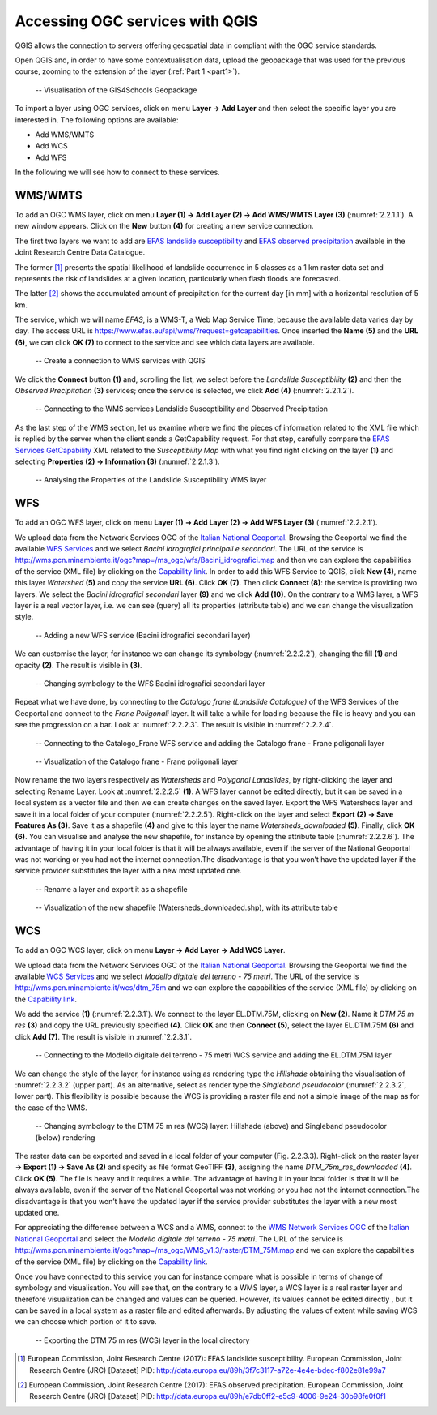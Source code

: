 .. _2.2:

Accessing OGC services with QGIS
================================

QGIS allows the connection to servers offering geospatial data in compliant with the OGC service standards.

Open QGIS and, in order to have some contextualisation data, upload the geopackage that was used for the previous course, zooming to the extension of the layer (:ref:`Part 1 <part1>`).

.. _2.2.1:
.. figure:: /img/2/2.2.1.png
   
   -- Visualisation of the GIS4Schools Geopackage

To import a layer using OGC services, click on menu **Layer → Add Layer** and then select the specific layer you are interested in.
The following options are available:

- Add WMS/WMTS
- Add WCS
- Add WFS

In the following we will see how to connect to these services.

WMS/WMTS
--------

To add an OGC WMS layer, click on menu **Layer (1) → Add Layer (2) → Add WMS/WMTS Layer (3)** (:numref:`2.2.1.1`). A new window appears. Click on the **New** button **(4)** for creating a new service connection.

The first two layers we want to add are `EFAS landslide susceptibility <https://data.jrc.ec.europa.eu/dataset/3f7c3117-a72e-4e4e-bdec-f802e81e99a7>`_ and `EFAS observed precipitation <https://data.jrc.ec.europa.eu/dataset/e7db0ff2-e5c9-4006-9e24-30b98fe0f0f1>`_ available in the Joint Research Centre Data Catalogue.

The former [1]_ presents the spatial likelihood of landslide occurrence in 5 classes as a 1 km raster data set and represents the risk of landslides at a given location, particularly when flash floods are forecasted.

The latter [2]_ shows the accumulated amount of precipitation for the current day [in mm] with a horizontal resolution of 5 km.

The service, which we will name *EFAS*, is a WMS-T, a Web Map Service Time, because the available data varies day by day. The access URL is https://www.efas.eu/api/wms/?request=getcapabilities. Once inserted the **Name (5)** and the **URL (6)**, we can click **OK (7)** to connect to the service and see which data layers are available.

.. _2.2.1.1:
.. figure:: /img/2/2.2.1.1.png
   
   -- Create a connection to WMS services with QGIS

We click the **Connect** button **(1)** and, scrolling the list, we select before the *Landslide Susceptibility* **(2)** and then the *Observed Precipitation* **(3)** services; once the service is selected, we click **Add (4)** (:numref:`2.2.1.2`).

.. _2.2.1.2:
.. figure:: /img/2/2.2.1.2.png
   
   -- Connecting to the WMS services Landslide Susceptibility and Observed Precipitation

As the last step of the WMS section, let us examine where we find the pieces of information related to the XML file which is replied by the server when the client sends a GetCapability request. For that step, carefully compare the `EFAS Services GetCapability <https://www.efas.eu/api/wms/?request=getcapabilities>`_ XML  related to the *Susceptibility Map* with what you find right clicking on the layer **(1)** and selecting **Properties (2) → Information (3)** (:numref:`2.2.1.3`).

.. _2.2.1.3:
.. figure:: /img/2/2.2.1.3.png
   
   -- Analysing the Properties of the Landslide Susceptibility WMS layer

WFS
---

To add an OGC WFS layer, click on menu **Layer (1) → Add Layer (2) → Add WFS Layer (3)** (:numref:`2.2.2.1`).

We upload data from the Network Services OGC of the `Italian National Geoportal <http://www.pcn.minambiente.it/mattm/en/network-services-ogc/>`_. 
Browsing the Geoportal we find the available `WFS Services <http://www.pcn.minambiente.it/mattm/en/wfs-service/>`_ and we select *Bacini idrografici principali e secondari*. The URL of the service is http://wms.pcn.minambiente.it/ogc?map=/ms_ogc/wfs/Bacini_idrografici.map and then we can explore the capabilities of the service (XML file) by clicking on the `Capability link <http://wms.pcn.minambiente.it/ogc?map=/ms_ogc/wfs/Bacini_idrografici.map&service=wfs&request=getCapabilities>`__. In order to add this WFS Service to QGIS, click **New (4)**, name this layer *Watershed* **(5)** and copy the service **URL (6)**. Click **OK (7)**. Then click **Connect (8)**: the service is providing two layers. We select the *Bacini idrografici secondari* layer **(9)** and we click **Add (10)**. On the contrary to a WMS layer, a WFS layer is a real vector layer, i.e. we can see (query) all its properties (attribute table) and we can change the visualization style.

.. _2.2.2.1:
.. figure:: /img/2/2.2.2.1.png
   
   -- Adding a new WFS service (Bacini idrografici secondari layer)

We can customise the layer, for instance we can change its symbology (:numref:`2.2.2.2`), changing the fill **(1)** and opacity **(2)**. The result is visible in **(3)**.

.. _2.2.2.2:
.. figure:: /img/2/2.2.2.2.png
   
   -- Changing symbology to the WFS Bacini idrografici secondari layer

Repeat what we have done, by connecting to the *Catalogo frane (Landslide Catalogue)* of the WFS Services of the Geoportal and connect to the *Frane Poligonali* layer. It will take a while for loading because the file is heavy and you can see the progression on a bar. Look at :numref:`2.2.2.3`. The result is visible in :numref:`2.2.2.4`.

.. _2.2.2.3:
.. figure:: /img/2/2.2.2.3.png
   
   -- Connecting to the Catalogo_Frane WFS service and adding the Catalogo frane - Frane poligonali layer

.. _2.2.2.4:
.. figure:: /img/2/2.2.2.4.png
   
   -- Visualization of the Catalogo frane - Frane poligonali layer

Now rename the two layers respectively as *Watersheds* and *Polygonal Landslides*, by right-clicking the layer and selecting Rename Layer. Look at :numref:`2.2.2.5` **(1)**.
A WFS layer cannot be edited directly, but it can be saved in a local system as a vector file and then we can create changes on the saved layer.
Export the WFS Watersheds layer and save it in a local folder of your computer (:numref:`2.2.2.5`). Right-click on the layer and select **Export (2) → Save Features As (3)**. Save it as a shapefile **(4)** and give to this layer the name *Watersheds_downloaded* **(5)**. Finally, click **OK (6)**. You can visualise and analyse the new shapefile, for instance by opening the attribute table (:numref:`2.2.2.6`). The advantage of having it in your local folder is that it will be always available, even if the server of the National Geoportal was not working or you had not the internet connection.The disadvantage is that you won’t have the updated layer if the service provider substitutes the layer with a new most updated one.

.. _2.2.2.5:
.. figure:: /img/2/2.2.2.5.png
   
   -- Rename a layer and export it as a shapefile

.. _2.2.2.6:
.. figure:: /img/2/2.2.2.6.png
   
   -- Visualization of the new shapefile (Watersheds_downloaded.shp), with its attribute table

WCS
---

To add an OGC WCS layer, click on menu **Layer → Add Layer → Add WCS Layer**. 

We upload data from the Network Services OGC of the `Italian National Geoportal <http://www.pcn.minambiente.it/mattm/en/network-services-ogc/>`_. 
Browsing the Geoportal we find the available `WCS Services <http://www.pcn.minambiente.it/mattm/en/wcs-services/>`_ and we select *Modello digitale del terreno - 75 metri*. The URL of the service is http://wms.pcn.minambiente.it/wcs/dtm_75m and we can explore the capabilities of the service (XML file) by clicking on the `Capability link <http://wms.pcn.minambiente.it/wcs/dtm_75m?service=wcs&request=getCapabilities>`__.

We add the service **(1)** (:numref:`2.2.3.1`). We connect to the layer EL.DTM.75M, clicking on **New (2)**. Name it *DTM 75 m res* **(3)** and copy the URL previously specified **(4)**. Click **OK** and then **Connect (5)**, select the layer EL.DTM.75M **(6)** and click **Add (7)**. The result is visible in :numref:`2.2.3.1`.

.. _2.2.3.1:
.. figure:: /img/2/2.2.3.1.png
   
   -- Connecting to the Modello digitale del terreno - 75 metri WCS service and adding the EL.DTM.75M layer

We can change the style of the layer, for instance using as rendering type the *Hillshade* obtaining the visualisation of :numref:`2.2.3.2` (upper part). As an alternative, select as render type the *Singleband pseudocolor* (:numref:`2.2.3.2`, lower part). This flexibility is possible because the WCS is providing a raster file and not a simple image of the map as for the case of the WMS.

.. _2.2.3.2:
.. figure:: /img/2/2.2.3.2.png
   
   -- Changing symbology to the DTM 75 m res (WCS) layer: Hillshade (above) and Singleband pseudocolor (below) rendering

The raster data can be exported and saved in a local folder of your computer (Fig. 2.2.3.3). Right-click on the raster layer **→ Export (1) → Save As (2)** and specify as file format GeoTIFF **(3)**, assigning the name *DTM_75m_res_downloaded* **(4)**. Click **OK (5)**. The file is heavy and it requires a while. The advantage of having it in your local folder is that it will be always available, even if the server of the National Geoportal was not working or you had not the internet connection.The disadvantage is that you won’t have the updated layer if the service provider substitutes the layer with a new most updated one.

For appreciating the difference between a WCS and a WMS, connect to the `WMS Network Services OGC <http://www.pcn.minambiente.it/mattm/en/view-service-wms/>`_ of the `Italian National Geoportal <http://www.pcn.minambiente.it/mattm/en/network-services-ogc/>`_ and select the *Modello digitale del terreno - 75 metri*. The URL of the service is http://wms.pcn.minambiente.it/ogc?map=/ms_ogc/WMS_v1.3/raster/DTM_75M.map   and we can explore the capabilities of the service (XML file) by clicking on the `Capability link <http://wms.pcn.minambiente.it/ogc?map=/ms_ogc/WMS_v1.3/raster/DTM_75M.map&service=wms&request=getCapabilities&version=1.3.0>`_.

Once you have connected to this service you can for instance compare what is possible in terms of change of symbology and visualisation. You will see that, on the contrary to a WMS layer, a WCS layer is a real raster layer and therefore visualization can be changed and values can be queried. However, its values cannot be edited directly , but it can be saved in a local system as a raster file and edited afterwards. By adjusting the values of extent while saving WCS we can choose which portion of it to save.

.. _2.2.3.3:
.. figure:: /img/2/2.2.3.3.png
   
   -- Exporting the DTM 75 m res (WCS) layer in the local directory

.. [1] European Commission, Joint Research Centre (2017): EFAS landslide susceptibility. European Commission, Joint Research Centre (JRC) [Dataset] PID: http://data.europa.eu/89h/3f7c3117-a72e-4e4e-bdec-f802e81e99a7

.. [2] European Commission, Joint Research Centre (2017): EFAS observed precipitation. European Commission, Joint Research Centre (JRC) [Dataset] PID: http://data.europa.eu/89h/e7db0ff2-e5c9-4006-9e24-30b98fe0f0f1
